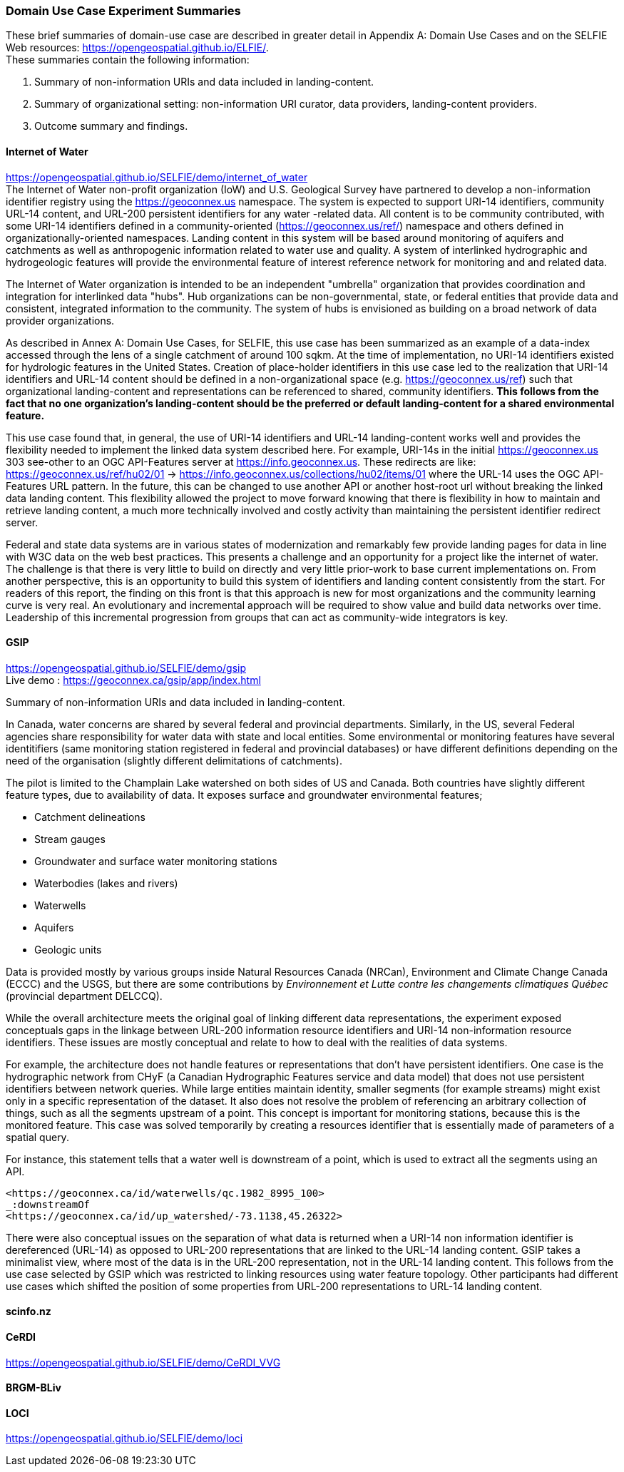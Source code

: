 
=== Domain Use Case Experiment Summaries

These brief summaries of domain-use case are described in greater detail in Appendix A: Domain Use Cases and on the SELFIE Web resources: https://opengeospatial.github.io/ELFIE/[https://opengeospatial.github.io/ELFIE/]. +
These summaries contain the following information:

. Summary of non-information URIs and data included in landing-content.
. Summary of organizational setting: non-information URI curator, data providers, landing-content providers.
. Outcome summary and findings.

==== Internet of Water

https://opengeospatial.github.io/SELFIE/demo/internet_of_water[https://opengeospatial.github.io/SELFIE/demo/internet_of_water] +
The Internet of Water non-profit organization (IoW) and U.S. Geological Survey have partnered to develop a non-information identifier registry using the https://geoconnex.us[https://geoconnex.us] namespace. The system is expected to support URI-14 identifiers, community URL-14 content, and URL-200 persistent identifiers for any water -related data. All content is to be community contributed, with some URI-14 identifiers defined in a community-oriented (https://geoconnex.us/ref/[https://geoconnex.us/ref/]) namespace and others defined in organizationally-oriented namespaces. Landing content in this system will be based around monitoring of aquifers and catchments as well as anthropogenic information related to water use and quality. A system of interlinked hydrographic and hydrogeologic features will provide the environmental feature of interest reference network for monitoring and and related data.

The Internet of Water organization is intended to be an independent "umbrella" organization that provides coordination and integration for interlinked data "hubs". Hub organizations can be non-governmental, state, or federal entities that provide data and consistent, integrated information to the community. The system of hubs is envisioned as building on a broad network of data provider organizations.

As described in Annex A: Domain Use Cases, for SELFIE, this use case has been summarized as an example of a data-index accessed through the lens of a single catchment of around 100 sqkm. At the time of implementation, no URI-14 identifiers existed for hydrologic features in the United States. Creation of place-holder identifiers in this use case led to the realization that URI-14 identifiers and URL-14 content should be defined in a non-organizational space (e.g. https://geoconnex.us/ref[https://geoconnex.us/ref]) such that organizational landing-content and representations can be referenced to shared, community identifiers. *This follows from the fact that no one organization's landing-content should be the preferred or default landing-content for a shared environmental feature.*

This use case found that, in general, the use of URI-14 identifiers and URL-14 landing-content works well and provides the flexibility needed to implement the linked data system described here. For example, URI-14s in the initial https://geoconnex.us[https://geoconnex.us] 303 see-other to an OGC API-Features server at https://info.geoconnex.us[https://info.geoconnex.us]. These redirects are like: https://geoconnex.us/ref/hu02/01[https://geoconnex.us/ref/hu02/01] -> https://info.geoconnex.us/collections/hu02/items/01[https://info.geoconnex.us/collections/hu02/items/01] where the URL-14 uses the OGC API-Features URL pattern. In the future, this can be changed to use another API or another host-root url without breaking the linked data landing content. This flexibility allowed the project to move forward knowing that there is flexibility in how to maintain and retrieve landing content, a much more technically involved and costly activity than maintaining the persistent identifier redirect server.

Federal and state data systems are in various states of modernization and remarkably few provide landing pages for data in line with W3C data on the web best practices. This presents a challenge and an opportunity for a project like the internet of water. The challenge is that there is very little to build on directly and very little prior-work to base current implementations on. From another perspective, this is an opportunity to build this system of identifiers and landing content consistently from the start. For readers of this report, the finding on this front is that this approach is new for most organizations and the community learning curve is very real. An evolutionary and incremental approach will be required to show value and build data networks over time. Leadership of this incremental progression from groups that can act as community-wide integrators is key.

==== GSIP

https://opengeospatial.github.io/SELFIE/demo/gsip[https://opengeospatial.github.io/SELFIE/demo/gsip] +
Live demo : https://geoconnex.ca/gsip/app/index.html[https://geoconnex.ca/gsip/app/index.html] 

Summary of non-information URIs and data included in landing-content.

In Canada, water concerns are shared by several federal and provincial departments. Similarly, in the US, several Federal agencies share responsibility for water data with state and local entities. Some environmental or monitoring features have several identitifiers (same monitoring station registered in federal and provincial databases) or have different definitions depending on the need of the organisation (slightly different delimitations of catchments). 

The pilot is limited to the Champlain Lake watershed on both sides of US and Canada. Both countries have slightly different feature types, due to availability of data. It exposes surface and groundwater environmental features; 

* Catchment delineations
* Stream gauges
* Groundwater and surface water monitoring stations
* Waterbodies (lakes and rivers)
* Waterwells
* Aquifers
* Geologic units

Data is provided mostly by various groups inside Natural Resources Canada (NRCan), Environment and Climate Change Canada (ECCC) and the USGS, but there are some contributions by _Environnement et Lutte contre les changements climatiques Québec_ (provincial department DELCCQ).

While the overall architecture meets the original goal of linking different data representations, the experiment exposed conceptuals gaps in the linkage between URL-200 information resource identifiers and URI-14 non-information resource identifiers. These issues are mostly conceptual and relate to how to deal with the realities of data systems.  

For example, the architecture does not handle features or representations that don’t have persistent identifiers.  One case is the hydrographic network from CHyF (a Canadian Hydrographic Features service and data model) that does not use persistent identifiers between network queries.  While large entities maintain identity, smaller segments (for example streams) might exist only in a specific representation of the dataset. It also does not resolve the problem of referencing an arbitrary collection of things, such as all the segments upstream of a point.  This concept is important for monitoring stations, because this is the monitored feature. This case was solved temporarily by creating a resources identifier that is essentially made of parameters of a spatial query.

For instance, this statement tells that a water well is downstream of a point,  which is used to extract all the segments using an API.

----
<https://geoconnex.ca/id/waterwells/qc.1982_8995_100> 
_:downstreamOf 
<https://geoconnex.ca/id/up_watershed/-73.1138,45.26322>
----

There were also conceptual issues on the separation of what data is returned when a URI-14 non information identifier is dereferenced (URL-14) as opposed to URL-200 representations that are linked to the URL-14 landing content. GSIP takes a minimalist view, where most of the data is in the URL-200 representation, not in the URL-14 landing content. This follows from the use case selected by GSIP which was restricted to linking resources using water feature topology.  Other participants had different use cases which shifted the position of some properties from URL-200 representations to URL-14 landing content.

==== scinfo.nz

==== CeRDI

https://opengeospatial.github.io/SELFIE/demo/CeRDI_VVG[https://opengeospatial.github.io/SELFIE/demo/CeRDI_VVG]

==== BRGM-BLiv

==== LOCI

https://opengeospatial.github.io/SELFIE/demo/loci[https://opengeospatial.github.io/SELFIE/demo/loci]
